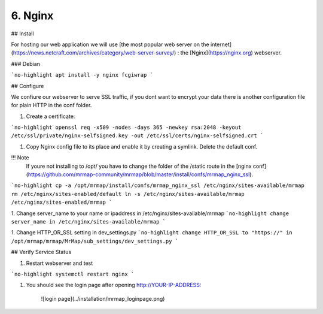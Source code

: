 .. _installation-6-http-server:

========
6. Nginx
========

## Install

For hosting our web application we will use [the most
popular web server on the internet](https://news.netcraft.com/archives/category/web-server-survey/)
: the [Nginx](https://nginx.org) webserver.

### Debian

```no-highlight
apt install -y nginx fcgiwrap
```

## Configure

We confiure our webserver to serve SSL traffic, if you dont want to encrypt your data there
is another configuration file for plain HTTP in the conf folder.

1. Create a certificate:

```no-highlight
openssl req -x509 -nodes -days 365 -newkey rsa:2048 -keyout /etc/ssl/private/nginx-selfsigned.key -out /etc/ssl/certs/nginx-selfsigned.crt
```

1. Copy Nginx config file to its place and enable it by creating a symlink. Delete the default conf.

!!! Note
    If youre not installing to /opt/ you have to change the folder of the /static route in the [nginx conf](https://github.com/mrmap-community/mrmap/blob/master/install/confs/mrmap_nginx_ssl).
    

```no-highlight
cp -a /opt/mrmap/install/confs/mrmap_nginx_ssl /etc/nginx/sites-available/mrmap
rm /etc/nginx/sites-enabled/default
ln -s /etc/nginx/sites-available/mrmap /etc/nginx/sites-enabled/mrmap
```

1. Change server_name to your name or ipaddress in /etc/nginx/sites-available/mrmap
```no-highlight
change server_name in /etc/nginx/sites-available/mrmap
```

1. Change HTTP_OR_SSL setting in dev_settings.py
```no-highlight
change HTTP_OR_SSL to "https://" in /opt/mrmap/mrmap/MrMap/sub_settings/dev_settings.py
```

## Verify Service Status

1. Restart webserver and test

```no-highlight
systemctl restart nginx
```

1. You should see the login page after opening http://YOUR-IP-ADDRESS:

    ![login page](../installation/mrmap_loginpage.png)
